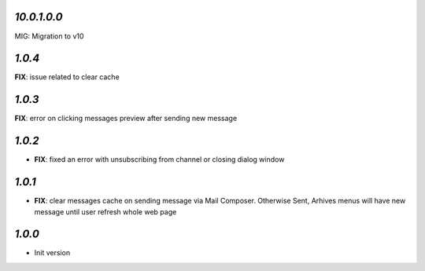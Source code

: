 `10.0.1.0.0`
------------

MIG: Migration to v10

`1.0.4`
-------
**FIX**: issue related to clear cache

`1.0.3`
-------
**FIX**: error on clicking messages preview after sending new message

`1.0.2`
-------

- **FIX**: fixed an error with unsubscribing from channel or closing dialog window

`1.0.1`
-------

- **FIX**: clear messages cache on sending message via Mail Composer. Otherwise Sent, Arhives menus will have new message until user refresh whole web page

`1.0.0`
-------

- Init version

